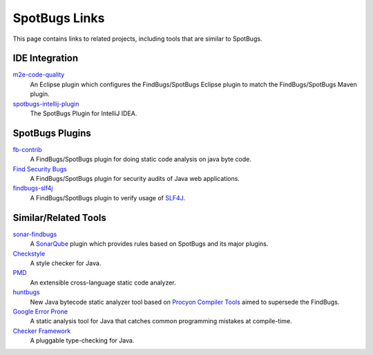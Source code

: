 SpotBugs Links
==============

This page contains links to related projects, including tools that are similar to SpotBugs.

IDE Integration
---------------

`m2e-code-quality <https://github.com/m2e-code-quality/m2e-code-quality/>`_
  An Eclipse plugin which configures the FindBugs/SpotBugs Eclipse plugin to match the FindBugs/SpotBugs Maven plugin.

`spotbugs-intellij-plugin <https://github.com/JetBrains/spotbugs-intellij-plugin>`_
  The SpotBugs Plugin for IntelliJ IDEA.

SpotBugs Plugins
----------------

`fb-contrib <http://fb-contrib.sourceforge.net/>`_
  A FindBugs/SpotBugs plugin for doing static code analysis on java byte code.

`Find Security Bugs <https://find-sec-bugs.github.io/>`_
  A FindBugs/SpotBugs plugin for security audits of Java web applications.

`findbugs-slf4j <https://github.com/KengoTODA/findbugs-slf4j>`_
  A FindBugs/SpotBugs plugin to verify usage of `SLF4J <https://www.slf4j.org/>`_.

Similar/Related Tools
---------------------

`sonar-findbugs <https://github.com/SonarQubeCommunity/sonar-findbugs>`_
  A `SonarQube <https://www.sonarqube.org/>`_ plugin which provides rules based on SpotBugs and its major plugins.

`Checkstyle <https://checkstyle.sourceforge.io/>`_
  A style checker for Java.

`PMD <https://pmd.github.io/>`_
  An extensible cross-language static code analyzer.

`huntbugs <https://github.com/amaembo/huntbugs>`_
  New Java bytecode static analyzer tool based on `Procyon Compiler Tools <https://github.com/mstrobel/procyon>`_ aimed to supersede the FindBugs.

`Google Error Prone <http://errorprone.info/>`_
  A static analysis tool for Java that catches common programming mistakes at compile-time.

`Checker Framework <https://checkerframework.org/>`_
  A pluggable type-checking for Java.
